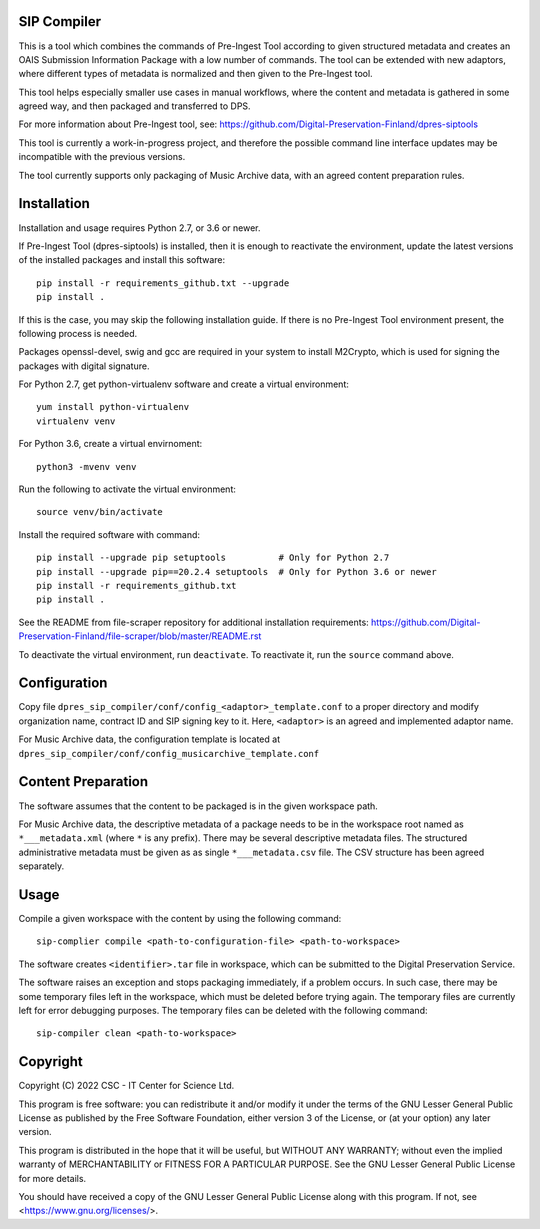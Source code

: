 SIP Compiler
------------

This is a tool which combines the commands of Pre-Ingest Tool according to
given structured metadata and creates an OAIS Submission Information Package
with a low number of commands. The tool can be extended with new adaptors,
where different types of metadata is normalized and then given to the
Pre-Ingest tool.

This tool helps especially smaller use cases in manual workflows, where
the content and metadata is gathered in some agreed way, and then
packaged and transferred to DPS.

For more information about Pre-Ingest tool, see:
https://github.com/Digital-Preservation-Finland/dpres-siptools

This tool is currently a work-in-progress project, and therefore
the possible command line interface updates may be incompatible with the
previous versions.

The tool currently supports only packaging of Music Archive data,
with an agreed content preparation rules.

Installation
------------

Installation and usage requires Python 2.7, or 3.6 or newer.

If Pre-Ingest Tool (dpres-siptools) is installed, then it is enough to
reactivate the environment, update the latest versions of the installed packages
and install this software::

    pip install -r requirements_github.txt --upgrade
    pip install .

If this is the case, you may skip the following installation guide. If there is
no Pre-Ingest Tool environment present, the following process is needed.

Packages openssl-devel, swig and gcc are required in your system to install
M2Crypto, which is used for signing the packages with digital signature.

For Python 2.7, get python-virtualenv software and create a virtual environment::

    yum install python-virtualenv
    virtualenv venv

For Python 3.6, create a virtual envirnoment::

    python3 -mvenv venv

Run the following to activate the virtual environment::

    source venv/bin/activate

Install the required software with command::

    pip install --upgrade pip setuptools          # Only for Python 2.7
    pip install --upgrade pip==20.2.4 setuptools  # Only for Python 3.6 or newer
    pip install -r requirements_github.txt
    pip install .

See the README from file-scraper repository for additional installation
requirements: https://github.com/Digital-Preservation-Finland/file-scraper/blob/master/README.rst

To deactivate the virtual environment, run ``deactivate``. To reactivate it,
run the ``source`` command above.

Configuration
-------------

Copy file ``dpres_sip_compiler/conf/config_<adaptor>_template.conf`` to a proper
directory and modify organization name, contract ID and SIP signing key to it.
Here, ``<adaptor>`` is an agreed and implemented adaptor name.

For Music Archive data, the configuration template is located at
``dpres_sip_compiler/conf/config_musicarchive_template.conf``

Content Preparation
-------------------

The software assumes that the content to be packaged is in the given workspace
path.

For Music Archive data, the descriptive metadata of a package needs to be in
the workspace root named as ``*___metadata.xml`` (where ``*`` is any prefix).
There may be several descriptive metadata files. The structured administrative
metadata must be given as as single ``*___metadata.csv`` file. The CSV
structure has been agreed separately.

Usage
-----

Compile a given workspace with the content by using the following command::

    sip-complier compile <path-to-configuration-file> <path-to-workspace>

The software creates ``<identifier>.tar`` file in workspace, which can be submitted
to the Digital Preservation Service.

The software raises an exception and stops packaging immediately, if a problem
occurs. In such case, there may be some temporary files left in the workspace,
which must be deleted before trying again. The temporary files are currently
left for error debugging purposes. The temporary files can be deleted with the
following command::

    sip-compiler clean <path-to-workspace>

Copyright
---------
Copyright (C) 2022 CSC - IT Center for Science Ltd.

This program is free software: you can redistribute it and/or modify it under the terms
of the GNU Lesser General Public License as published by the Free Software Foundation, either
version 3 of the License, or (at your option) any later version.

This program is distributed in the hope that it will be useful, but WITHOUT ANY WARRANTY;
without even the implied warranty of MERCHANTABILITY or FITNESS FOR A PARTICULAR PURPOSE.
See the GNU Lesser General Public License for more details.

You should have received a copy of the GNU Lesser General Public License along with
this program.  If not, see <https://www.gnu.org/licenses/>.

